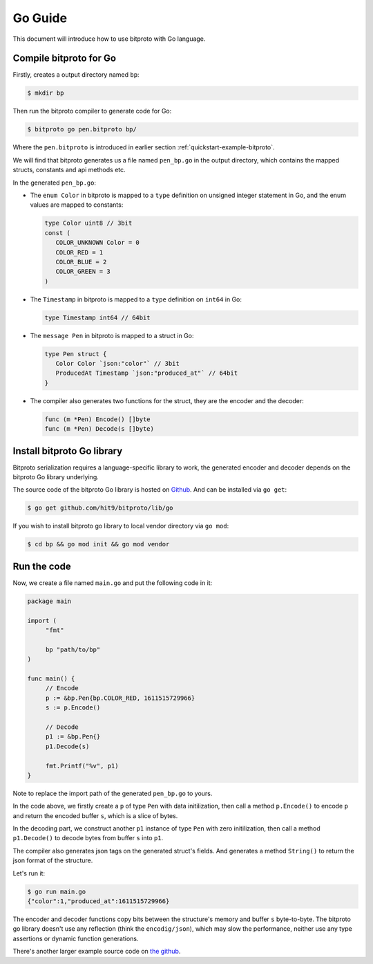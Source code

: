 .. _quickstart-go-guide:

Go Guide
========

This document will introduce how to use bitproto with Go language.

Compile bitproto for Go
^^^^^^^^^^^^^^^^^^^^^^^

Firstly, creates a output directory named ``bp``:

.. sourcecode:: bash

    $ mkdir bp

Then run the bitproto compiler to generate code for Go:

.. sourcecode:: bash

   $ bitproto go pen.bitproto bp/

Where the ``pen.bitproto`` is introduced in earlier section :ref:`quickstart-example-bitproto`.

We will find that bitproto generates us a file named ``pen_bp.go`` in the output directory,
which contains the mapped structs, constants and api methods etc.

In the generated ``pen_bp.go``:

* The ``enum Color`` in bitproto is mapped to a ``type`` definition on unsigned integer
  statement in Go, and the enum values are mapped to constants:

  .. sourcecode:: go

     type Color uint8 // 3bit
     const (
     	COLOR_UNKNOWN Color = 0
     	COLOR_RED = 1
     	COLOR_BLUE = 2
     	COLOR_GREEN = 3
     )

* The ``Timestamp`` in bitproto is mapped to a ``type`` definition on ``int64`` in Go:

  .. sourcecode:: go

     type Timestamp int64 // 64bit

* The ``message Pen`` in bitproto is mapped to a struct in Go:

  .. sourcecode:: go

     type Pen struct {
     	Color Color `json:"color"` // 3bit
     	ProducedAt Timestamp `json:"produced_at"` // 64bit
     }

* The compiler also generates two functions for the struct, they are the encoder and the decoder:

  .. sourcecode:: go

     func (m *Pen) Encode() []byte
     func (m *Pen) Decode(s []byte)

Install bitproto Go library
^^^^^^^^^^^^^^^^^^^^^^^^^^^

Bitproto serialization requires a language-specific library to work, the generated
encoder and decoder depends on the bitproto Go library underlying.

The source code of the bitproto Go library is hosted on `Github <https://github.com/hit9/bitproto/tree/master/lib/go>`_.
And can be installed via ``go get``:

.. sourcecode:: bash

   $ go get github.com/hit9/bitproto/lib/go

If you wish to install bitproto go library to local vendor directory via ``go mod``:

.. sourcecode:: bash

    $ cd bp && go mod init && go mod vendor


Run the code
^^^^^^^^^^^^

Now, we create a file named  ``main.go`` and put the following code in it:

.. sourcecode:: go

   package main

   import (
   	"fmt"

   	bp "path/to/bp"
   )

   func main() {
   	// Encode
   	p := &bp.Pen{bp.COLOR_RED, 1611515729966}
   	s := p.Encode()

   	// Decode
   	p1 := &bp.Pen{}
   	p1.Decode(s)

   	fmt.Printf("%v", p1)
   }

Note to replace the import path of the generated ``pen_bp.go`` to yours.

In the code above, we firstly create a ``p`` of type ``Pen`` with data initilization,
then call a method ``p.Encode()`` to encode ``p`` and return the encoded buffer ``s``, which
is a slice of bytes.

In the decoding part, we construct another ``p1`` instance of type ``Pen`` with zero initilization,
then call a method ``p1.Decode()`` to decode bytes from buffer ``s`` into ``p1``.

The compiler also generates json tags on the generated struct's fields. And generates a method ``String()``
to return the json format of the structure.

Let's run it:

.. sourcecode:: bash

   $ go run main.go
   {"color":1,"produced_at":1611515729966}

The encoder and decoder functions copy bits between the structure's memory and buffer ``s`` byte-to-byte.
The bitproto go library doesn't use any reflection (think the ``encodig/json``), which may slow
the performance, neither use any type assertions or dynamic function generations.

There's another larger example source code on `the github <https://github.com/hit9/bitproto/tree/master/example>`_.
